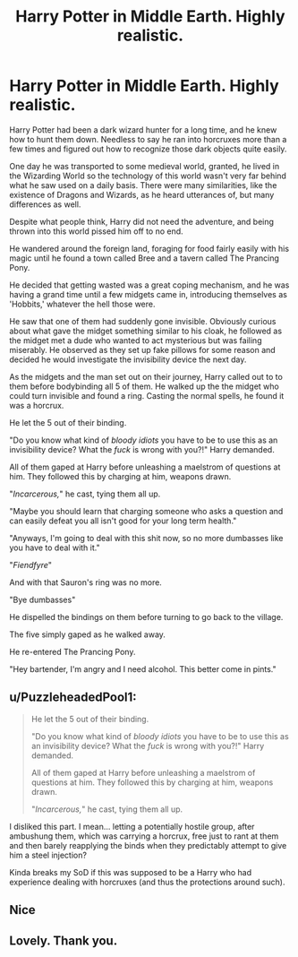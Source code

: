 #+TITLE: Harry Potter in Middle Earth. Highly realistic.

* Harry Potter in Middle Earth. Highly realistic.
:PROPERTIES:
:Author: aeronacht
:Score: 0
:DateUnix: 1607748768.0
:DateShort: 2020-Dec-12
:FlairText: Prompt
:END:
Harry Potter had been a dark wizard hunter for a long time, and he knew how to hunt them down. Needless to say he ran into horcruxes more than a few times and figured out how to recognize those dark objects quite easily.

One day he was transported to some medieval world, granted, he lived in the Wizarding World so the technology of this world wasn't very far behind what he saw used on a daily basis. There were many similarities, like the existence of Dragons and Wizards, as he heard utterances of, but many differences as well.

Despite what people think, Harry did not need the adventure, and being thrown into this world pissed him off to no end.

He wandered around the foreign land, foraging for food fairly easily with his magic until he found a town called Bree and a tavern called The Prancing Pony.

He decided that getting wasted was a great coping mechanism, and he was having a grand time until a few midgets came in, introducing themselves as 'Hobbits,' whatever the hell those were.

He saw that one of them had suddenly gone invisible. Obviously curious about what gave the midget something similar to his cloak, he followed as the midget met a dude who wanted to act mysterious but was failing miserably. He observed as they set up fake pillows for some reason and decided he would investigate the invisibility device the next day.

As the midgets and the man set out on their journey, Harry called out to to them before bodybinding all 5 of them. He walked up the the midget who could turn invisible and found a ring. Casting the normal spells, he found it was a horcrux.

He let the 5 out of their binding.

"Do you know what kind of /bloody idiots/ you have to be to use this as an invisibility device? What the /fuck/ is wrong with you?!" Harry demanded.

All of them gaped at Harry before unleashing a maelstrom of questions at him. They followed this by charging at him, weapons drawn.

"/Incarcerous,/" he cast, tying them all up.

"Maybe you should learn that charging someone who asks a question and can easily defeat you all isn't good for your long term health."

"Anyways, I'm going to deal with this shit now, so no more dumbasses like you have to deal with it."

"/Fiendfyre/"

And with that Sauron's ring was no more.

"Bye dumbasses"

He dispelled the bindings on them before turning to go back to the village.

The five simply gaped as he walked away.

He re-entered The Prancing Pony.

"Hey bartender, I'm angry and I need alcohol. This better come in pints."


** u/PuzzleheadedPool1:
#+begin_quote
  He let the 5 out of their binding.

  "Do you know what kind of /bloody idiots/ you have to be to use this as an invisibility device? What the /fuck/ is wrong with you?!" Harry demanded.

  All of them gaped at Harry before unleashing a maelstrom of questions at him. They followed this by charging at him, weapons drawn.

  "/Incarcerous,/" he cast, tying them all up.
#+end_quote

I disliked this part. I mean... letting a potentially hostile group, after ambushung them, which was carrying a horcrux, free just to rant at them and then barely reapplying the binds when they predictably attempt to give him a steel injection?

Kinda breaks my SoD if this was supposed to be a Harry who had experience dealing with horcruxes (and thus the protections around such).
:PROPERTIES:
:Author: PuzzleheadedPool1
:Score: 2
:DateUnix: 1607777005.0
:DateShort: 2020-Dec-12
:END:


** Nice
:PROPERTIES:
:Author: Stormblaze666
:Score: 1
:DateUnix: 1607752327.0
:DateShort: 2020-Dec-12
:END:


** Lovely. Thank you.
:PROPERTIES:
:Author: ceplma
:Score: 1
:DateUnix: 1607761096.0
:DateShort: 2020-Dec-12
:END:

